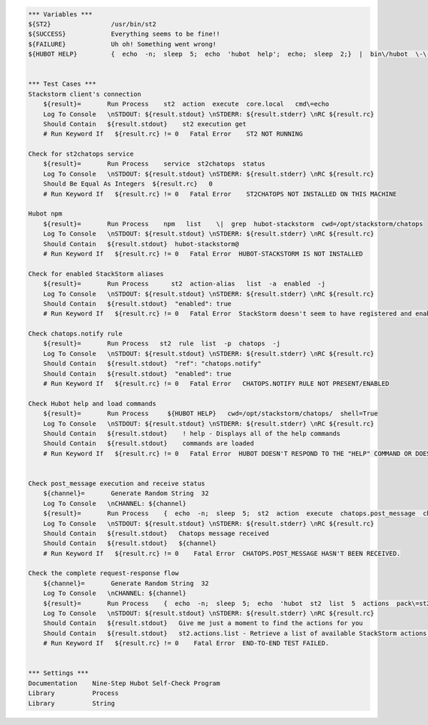 .. code:: robotframework


    *** Variables ***
    ${ST2}                /usr/bin/st2
    ${SUCCESS}            Everything seems to be fine!!
    ${FAILURE}            Uh oh! Something went wrong!
    ${HUBOT HELP}         {  echo  -n;  sleep  5;  echo  'hubot  help';  echo;  sleep  2;}  |  bin\/hubot  \-\-test


    *** Test Cases ***
    Stackstorm client's connection
        ${result}=       Run Process    st2  action  execute  core.local   cmd\=echo
        Log To Console   \nSTDOUT: ${result.stdout} \nSTDERR: ${result.stderr} \nRC ${result.rc}
        Should Contain   ${result.stdout}    st2 execution get
        # Run Keyword If   ${result.rc} != 0   Fatal Error    ST2 NOT RUNNING

    Check for st2chatops service
        ${result}=       Run Process    service  st2chatops  status
        Log To Console   \nSTDOUT: ${result.stdout} \nSTDERR: ${result.stderr} \nRC ${result.rc}
        Should Be Equal As Integers  ${result.rc}   0
        # Run Keyword If   ${result.rc} != 0   Fatal Error    ST2CHATOPS NOT INSTALLED ON THIS MACHINE

    Hubot npm
        ${result}=       Run Process    npm   list    \|  grep  hubot-stackstorm  cwd=/opt/stackstorm/chatops
        Log To Console   \nSTDOUT: ${result.stdout} \nSTDERR: ${result.stderr} \nRC ${result.rc}
        Should Contain   ${result.stdout}  hubot-stackstorm@
        # Run Keyword If   ${result.rc} != 0   Fatal Error  HUBOT-STACKSTORM IS NOT INSTALLED

    Check for enabled StackStorm aliases
        ${result}=       Run Process      st2  action-alias   list  -a  enabled  -j
        Log To Console   \nSTDOUT: ${result.stdout} \nSTDERR: ${result.stderr} \nRC ${result.rc}
        Should Contain   ${result.stdout}  "enabled": true
        # Run Keyword If   ${result.rc} != 0   Fatal Error  StackStorm doesn't seem to have registered and enabled aliases.

    Check chatops.notify rule
        ${result}=       Run Process   st2  rule  list  -p  chatops  -j
        Log To Console   \nSTDOUT: ${result.stdout} \nSTDERR: ${result.stderr} \nRC ${result.rc}
        Should Contain   ${result.stdout}  "ref": "chatops.notify"
        Should Contain   ${result.stdout}  "enabled": true
        # Run Keyword If   ${result.rc} != 0   Fatal Error   CHATOPS.NOTIFY RULE NOT PRESENT/ENABLED

    Check Hubot help and load commands
        ${result}=       Run Process     ${HUBOT HELP}   cwd=/opt/stackstorm/chatops/  shell=True
        Log To Console   \nSTDOUT: ${result.stdout} \nSTDERR: ${result.stderr} \nRC ${result.rc}
        Should Contain   ${result.stdout}    ! help - Displays all of the help commands
        Should Contain   ${result.stdout}    commands are loaded
        # Run Keyword If   ${result.rc} != 0   Fatal Error  HUBOT DOESN'T RESPOND TO THE "HELP" COMMAND OR DOESN'T TRY TO LOAD COMMANDS FROM STACKSTORM.


    Check post_message execution and receive status
        ${channel}=       Generate Random String  32
        Log To Console   \nCHANNEL: ${channel}
        ${result}=       Run Process    {  echo  -n;  sleep  5;  st2  action  execute  chatops.post_message  channel\=${channel}   message\='Debug. If you see this you are incredibly lucky but please ignore.'  >\/dev\/null;  echo;  sleep  2;}  \|  bin\/hubot  \-\-test   cwd=/opt/stackstorm/chatops/    shell=True
        Log To Console   \nSTDOUT: ${result.stdout} \nSTDERR: ${result.stderr} \nRC ${result.rc}
        Should Contain   ${result.stdout}   Chatops message received
        Should Contain   ${result.stdout}   ${channel}
        # Run Keyword If   ${result.rc} != 0    Fatal Error  CHATOPS.POST_MESSAGE HASN'T BEEN RECEIVED.

    Check the complete request-response flow
        ${channel}=       Generate Random String  32
        Log To Console   \nCHANNEL: ${channel}
        ${result}=       Run Process    {  echo  -n;  sleep  5;  echo  'hubot  st2  list  5  actions  pack\=st2';  echo;  sleep  10;}  \|  bin\/hubot  \-\-test   cwd=/opt/stackstorm/chatops/    shell=True
        Log To Console   \nSTDOUT: ${result.stdout} \nSTDERR: ${result.stderr} \nRC ${result.rc}
        Should Contain   ${result.stdout}   Give me just a moment to find the actions for you
        Should Contain   ${result.stdout}   st2.actions.list - Retrieve a list of available StackStorm actions.
        # Run Keyword If   ${result.rc} != 0    Fatal Error  END-TO-END TEST FAILED.


    *** Settings ***
    Documentation    Nine-Step Hubot Self-Check Program
    Library          Process
    Library          String
